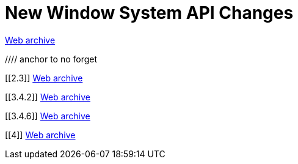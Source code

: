 ////
     Licensed to the Apache Software Foundation (ASF) under one
     or more contributor license agreements.  See the NOTICE file
     distributed with this work for additional information
     regarding copyright ownership.  The ASF licenses this file
     to you under the Apache License, Version 2.0 (the
     "License"); you may not use this file except in compliance
     with the License.  You may obtain a copy of the License at

       http://www.apache.org/licenses/LICENSE-2.0

     Unless required by applicable law or agreed to in writing,
     software distributed under the License is distributed on an
     "AS IS" BASIS, WITHOUT WARRANTIES OR CONDITIONS OF ANY
     KIND, either express or implied.  See the License for the
     specific language governing permissions and limitations
     under the License.
////
= New Window System API Changes
:jbake-type: page
:jbake-tags: community
:jbake-status: published
:keywords: former site entry core.netbeans.org/windowsystem/changes.html
:description: former site entry  core.netbeans.org/windowsystem/changes.html
:toc: left
:toclevels: 4
:toc-title: 


link:https://web.archive.org/web/20210306023217/https://core.netbeans.org/windowsystem/changes.html[Web archive]


//// anchor to no forget

[[2.3]]
link:https://web.archive.org/web/20210306023217/https://core.netbeans.org/windowsystem/changes.html#2.3[Web archive]

[[3.4.2]]
link:https://web.archive.org/web/20210306023217/https://core.netbeans.org/windowsystem/changes.html#3.4.2[Web archive]

[[3.4.6]]
link:https://web.archive.org/web/20210306023217/https://core.netbeans.org/windowsystem/changes.html#3.4.6[Web archive]

[[4]]
link:https://web.archive.org/web/20210306023217/https://core.netbeans.org/windowsystem/changes.html#4[Web archive]


